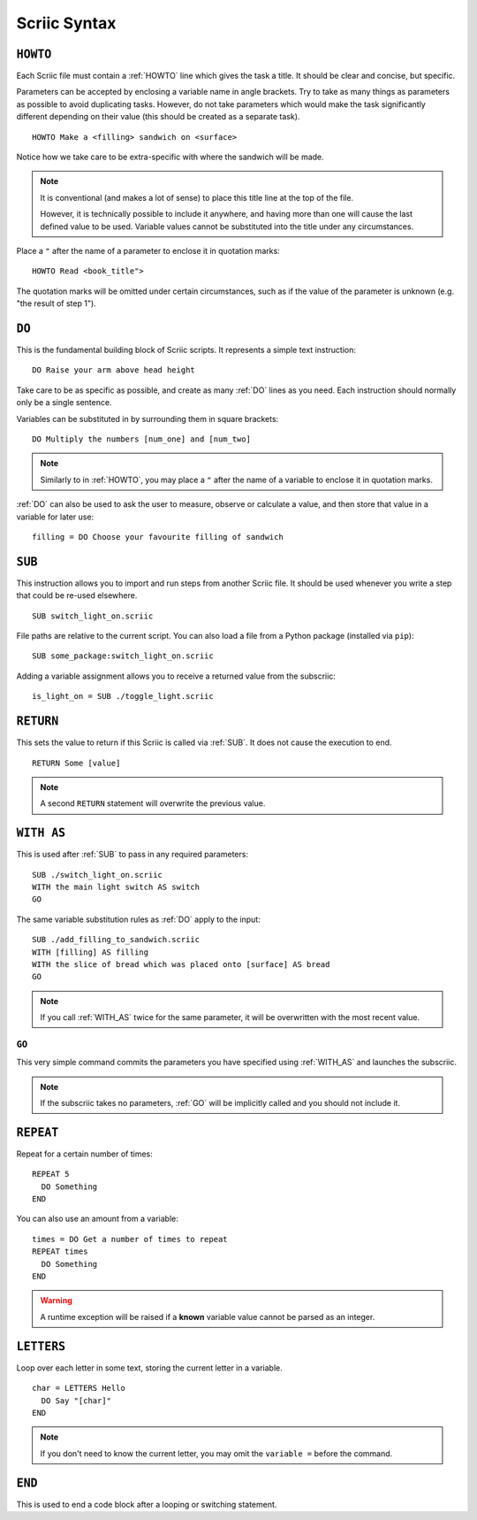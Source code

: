 .. _scriic-syntax:

Scriic Syntax
*************

.. _HOWTO:

``HOWTO``
=========

Each Scriic file must contain a :ref:`HOWTO` line which gives the task a title.
It should be clear and concise, but specific.

Parameters can be accepted by enclosing a variable name in angle brackets. Try
to take as many things as parameters as possible to avoid duplicating tasks.
However, do not take parameters which would make the task significantly
different depending on their value (this should be created as a separate task).
::

    HOWTO Make a <filling> sandwich on <surface>

Notice how we take care to be extra-specific with where the sandwich will be
made.

.. note::
  It is conventional (and makes a lot of sense) to place this title line at the
  top of the file.

  However, it is technically possible to include it anywhere, and having more
  than one will cause the last defined value to be used. Variable values cannot
  be substituted into the title under any circumstances.

Place a ``"`` after the name of a parameter to enclose it in quotation marks::

  HOWTO Read <book_title">

The quotation marks will be omitted under certain circumstances, such as if
the value of the parameter is unknown (e.g. "the result of step 1").

.. _DO:

``DO``
======

This is the fundamental building block of Scriic scripts. It represents a
simple text instruction::

    DO Raise your arm above head height

Take care to be as specific as possible, and create as many :ref:`DO` lines as
you need. Each instruction should normally only be a single sentence.

Variables can be substituted in by surrounding them in square brackets::

    DO Multiply the numbers [num_one] and [num_two]

.. note::
  Similarly to in :ref:`HOWTO`, you may place a ``"`` after the name of a
  variable to enclose it in quotation marks.

:ref:`DO` can also be used to ask the user to measure, observe or calculate a
value, and then store that value in a variable for later use::

    filling = DO Choose your favourite filling of sandwich

.. _SUB:

``SUB``
=======

This instruction allows you to import and run steps from another Scriic file.
It should be used whenever you write a step that could be re-used elsewhere. ::

    SUB switch_light_on.scriic

File paths are relative to the current script. You can also load a file from a
Python package (installed via ``pip``)::

    SUB some_package:switch_light_on.scriic

Adding a variable assignment allows you to receive a returned value from the
subscriic::

    is_light_on = SUB ./toggle_light.scriic

.. _RETURN:

``RETURN``
==========

This sets the value to return if this Scriic is called via :ref:`SUB`. It does
not cause the execution to end. ::

    RETURN Some [value]

.. note::
  A second ``RETURN`` statement will overwrite the previous value.

.. _WITH_AS:

``WITH AS``
===========

This is used after :ref:`SUB` to pass in any required parameters::

    SUB ./switch_light_on.scriic
    WITH the main light switch AS switch
    GO

The same variable substitution rules as :ref:`DO` apply to the input::

    SUB ./add_filling_to_sandwich.scriic
    WITH [filling] AS filling
    WITH the slice of bread which was placed onto [surface] AS bread
    GO

.. note::
  If you call :ref:`WITH_AS` twice for the same parameter, it will be
  overwritten with the most recent value.

.. _GO:

``GO``
------

This very simple command commits the parameters you have specified using
:ref:`WITH_AS` and launches the subscriic.


.. note::
  If the subscriic takes no parameters, :ref:`GO` will be implicitly called and
  you should not include it.

.. _REPEAT:

``REPEAT``
==========

Repeat for a certain number of times::

    REPEAT 5
      DO Something
    END

You can also use an amount from a variable::

    times = DO Get a number of times to repeat
    REPEAT times
      DO Something
    END

.. warning::
  A runtime exception will be raised if a **known** variable value cannot be
  parsed as an integer.

.. _LETTERS:

``LETTERS``
===========

Loop over each letter in some text, storing the current letter in a variable.
::

    char = LETTERS Hello
      DO Say "[char]"
    END

.. note::
  If you don't need to know the current letter, you may omit the ``variable =``
  before the command.

.. _END:

``END``
=======

This is used to end a code block after a looping or switching statement.
